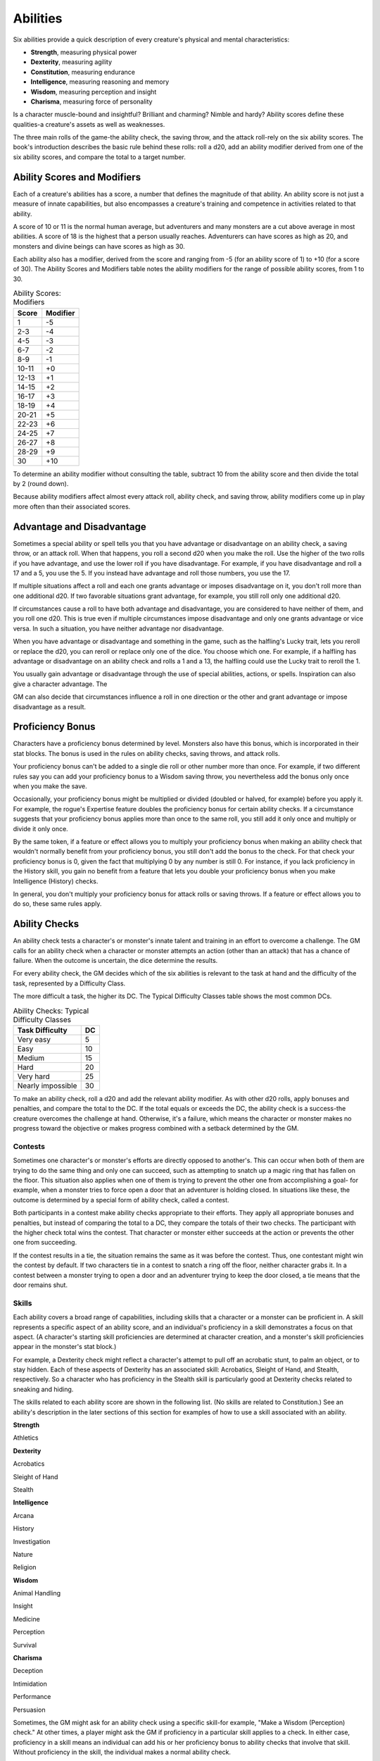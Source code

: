 .. -*- mode: rst; coding: utf-8 -*-

=========
Abilities
=========

.. https://stackoverflow.com/questions/11984652/bold-italic-in-restructuredtext

.. raw:: html

   <style type="text/css">
     span.bolditalic {
       font-weight: bold;
       font-style: italic;
     }
   </style>

.. role:: bi
   :class: bolditalic


Six abilities provide a quick description of every creature's physical
and mental characteristics:

-  **Strength**, measuring physical power

-  **Dexterity**, measuring agility

-  **Constitution**, measuring endurance

-  **Intelligence**, measuring reasoning and memory

-  **Wisdom**, measuring perception and insight

-  **Charisma**, measuring force of personality

Is a character muscle-bound and insightful? Brilliant and charming?
Nimble and hardy? Ability scores define these qualities-a creature's
assets as well as weaknesses.

The three main rolls of the game-the ability check, the saving throw,
and the attack roll-rely on the six ability scores. The book's
introduction describes the basic rule behind these rolls: roll a d20,
add an ability modifier derived from one of the six ability scores, and
compare the total to a target number.


Ability Scores and Modifiers
============================

Each of a creature's abilities has a score, a number that defines the
magnitude of that ability. An ability score is not just a measure of
innate capabilities, but also encompasses a creature's training and
competence in activities related to that ability.

A score of 10 or 11 is the normal human average, but adventurers and
many monsters are a cut above average in most abilities. A score of 18
is the highest that a person usually reaches. Adventurers can have
scores as high as 20, and monsters and divine beings can have scores as
high as 30.

Each ability also has a modifier, derived from the score and ranging
from -5 (for an ability score of 1) to +10 (for a score of 30). The
Ability Scores and Modifiers table notes the ability modifiers for the
range of possible ability scores, from 1 to 30.

.. table:: Ability Scores: Modifiers

  +-------------+----------------+
  | **Score**   | **Modifier**   |
  +=============+================+
  | 1           | -5             |
  +-------------+----------------+
  | 2-3         | -4             |
  +-------------+----------------+
  | 4-5         | -3             |
  +-------------+----------------+
  | 6-7         | -2             |
  +-------------+----------------+
  | 8-9         | -1             |
  +-------------+----------------+
  | 10-11       | +0             |
  +-------------+----------------+
  | 12-13       | +1             |
  +-------------+----------------+
  | 14-15       | +2             |
  +-------------+----------------+
  | 16-17       | +3             |
  +-------------+----------------+
  | 18-19       | +4             |
  +-------------+----------------+
  | 20-21       | +5             |
  +-------------+----------------+
  | 22-23       | +6             |
  +-------------+----------------+
  | 24-25       | +7             |
  +-------------+----------------+
  | 26-27       | +8             |
  +-------------+----------------+
  | 28-29       | +9             |
  +-------------+----------------+
  | 30          | +10            |
  +-------------+----------------+

To determine an ability modifier without consulting the table, subtract
10 from the ability score and then divide the total by 2 (round down).

Because ability modifiers affect almost every attack roll, ability
check, and saving throw, ability modifiers come up in play more often
than their associated scores.


Advantage and Disadvantage
==========================

Sometimes a special ability or spell tells you that you have advantage
or disadvantage on an ability check, a saving throw, or an attack roll.
When that happens, you roll a second d20 when you make the roll. Use the
higher of the two rolls if you have advantage, and use the lower roll if
you have disadvantage. For example, if you have disadvantage and roll a
17 and a 5, you use the 5. If you instead have advantage and roll those
numbers, you use the 17.

If multiple situations affect a roll and each one grants advantage or
imposes disadvantage on it, you don't roll more than one additional d20.
If two favorable situations grant advantage, for example, you still roll
only one additional d20.

If circumstances cause a roll to have both advantage and disadvantage,
you are considered to have neither of them, and you roll one d20. This
is true even if multiple circumstances impose disadvantage and only one
grants advantage or vice versa. In such a situation, you have neither
advantage nor disadvantage.

When you have advantage or disadvantage and something in the game, such
as the halfling's Lucky trait, lets you reroll or replace the d20, you
can reroll or replace only one of the dice. You choose which one. For
example, if a halfling has advantage or disadvantage on an ability check
and rolls a 1 and a 13, the halfling could use the Lucky trait to reroll
the 1.

You usually gain advantage or disadvantage through the use of special
abilities, actions, or spells. Inspiration can also give a character
advantage. The

GM can also decide that circumstances influence a roll in one direction
or the other and grant advantage or impose disadvantage as a result.


Proficiency Bonus
=================

Characters have a proficiency bonus determined by level. Monsters also
have this bonus, which is incorporated in their stat blocks. The bonus
is used in the rules on ability checks, saving throws, and attack rolls.

Your proficiency bonus can't be added to a single die roll or other
number more than once. For example, if two different rules say you can
add your proficiency bonus to a Wisdom saving throw, you nevertheless
add the bonus only once when you make the save.

Occasionally, your proficiency bonus might be multiplied or divided
(doubled or halved, for example) before you apply it. For example, the
rogue's Expertise feature doubles the proficiency bonus for certain
ability checks. If a circumstance suggests that your proficiency bonus
applies more than once to the same roll, you still add it only once and
multiply or divide it only once.

By the same token, if a feature or effect allows you to multiply your
proficiency bonus when making an ability check that wouldn't normally
benefit from your proficiency bonus, you still don't add the bonus to
the check. For that check your proficiency bonus is 0, given the fact
that multiplying 0 by any number is still 0. For instance, if you lack
proficiency in the History skill, you gain no benefit from a feature
that lets you double your proficiency bonus when you make Intelligence
(History) checks.

In general, you don't multiply your proficiency bonus for attack rolls
or saving throws. If a feature or effect allows you to do so, these same
rules apply.


Ability Checks
==============

An ability check tests a character's or monster's innate talent and
training in an effort to overcome a challenge. The GM calls for an
ability check when a character or monster attempts an action (other than
an attack) that has a chance of failure. When the outcome is uncertain,
the dice determine the results.

For every ability check, the GM decides which of the six abilities is
relevant to the task at hand and the difficulty of the task, represented
by a Difficulty Class.

The more difficult a task, the higher its DC. The Typical Difficulty
Classes table shows the most common DCs.

.. table:: Ability Checks: Typical Difficulty Classes

  +-----------------------+----------+
  | **Task Difficulty**   | **DC**   |
  +=======================+==========+
  | Very easy             | 5        |
  +-----------------------+----------+
  | Easy                  | 10       |
  +-----------------------+----------+
  | Medium                | 15       |
  +-----------------------+----------+
  | Hard                  | 20       |
  +-----------------------+----------+
  | Very hard             | 25       |
  +-----------------------+----------+
  | Nearly impossible     | 30       |
  +-----------------------+----------+

To make an ability check, roll a d20 and add the relevant ability
modifier. As with other d20 rolls, apply bonuses and penalties, and
compare the total to the DC. If the total equals or exceeds the DC, the
ability check is a success-the creature overcomes the challenge at hand.
Otherwise, it's a failure, which means the character or monster makes no
progress toward the objective or makes progress combined with a setback
determined by the GM.


Contests
--------

Sometimes one character's or monster's efforts are directly opposed to
another's. This can occur when both of them are trying to do the same
thing and only one can succeed, such as attempting to snatch up a magic
ring that has fallen on the floor. This situation also applies when one
of them is trying to prevent the other one from accomplishing a goal-
for example, when a monster tries to force open a door that an
adventurer is holding closed. In situations like these, the outcome is
determined by a special form of ability check, called a contest.

Both participants in a contest make ability checks appropriate to their
efforts. They apply all appropriate bonuses and penalties, but instead
of comparing the total to a DC, they compare the totals of their two
checks. The participant with the higher check total wins the contest.
That character or monster either succeeds at the action or prevents the
other one from succeeding.

If the contest results in a tie, the situation remains the same as it
was before the contest. Thus, one contestant might win the contest by
default. If two characters tie in a contest to snatch a ring off the
floor, neither character grabs it. In a contest between a monster trying
to open a door and an adventurer trying to keep the door closed, a tie
means that the door remains shut.


Skills
------

Each ability covers a broad range of capabilities, including skills that
a character or a monster can be proficient in. A skill represents a
specific aspect of an ability score, and an individual's proficiency in
a skill demonstrates a focus on that aspect. (A character's starting
skill proficiencies are determined at character creation, and a
monster's skill proficiencies appear in the monster's stat block.)

For example, a Dexterity check might reflect a character's attempt to
pull off an acrobatic stunt, to palm an object, or to stay hidden. Each
of these aspects of Dexterity has an associated skill: Acrobatics,
Sleight of Hand, and Stealth, respectively. So a character who has
proficiency in the Stealth skill is particularly good at Dexterity
checks related to sneaking and hiding.

The skills related to each ability score are shown in the following
list. (No skills are related to Constitution.) See an ability's
description in the later sections of this section for examples of how to
use a skill associated with an ability.

**Strength**

Athletics

**Dexterity**

Acrobatics

Sleight of Hand

Stealth

**Intelligence**

Arcana

History

Investigation

Nature

Religion

**Wisdom**

Animal Handling

Insight

Medicine

Perception

Survival

**Charisma**

Deception

Intimidation

Performance

Persuasion

Sometimes, the GM might ask for an ability check using a specific
skill-for example, "Make a Wisdom (Perception) check." At other times, a
player might ask the GM if proficiency in a particular skill applies to
a check. In either case, proficiency in a skill means an individual can
add his or her proficiency bonus to ability checks that involve that
skill. Without proficiency in the skill, the individual makes a normal
ability check.

For example, if a character attempts to climb up a dangerous cliff, the
GM might ask for a Strength (Athletics) check. If the character is
proficient in Athletics, the character's proficiency bonus is added to
the Strength check. If the character lacks that proficiency, he or she
just makes a Strength check.


Variant: Skills with Different Abilities
~~~~~~~~~~~~~~~~~~~~~~~~~~~~~~~~~~~~~~~~

Normally, your proficiency in a skill applies only to a specific kind of
ability check. Proficiency in Athletics, for example, usually applies to
Strength checks. In some situations, though, your proficiency might
reasonably apply to a different kind of check. In such cases, the GM
might ask for a check using an unusual combination of ability and skill,
or you might ask your GM if you can apply a proficiency to a different
check. For example, if you have to swim from an offshore island to the
mainland, your GM might call for a Constitution check to see if you have
the stamina to make it that far. In this case, your GM might allow you
to apply your proficiency in Athletics and ask for a Constitution
(Athletics) check. So if you're proficient in Athletics, you apply your
proficiency bonus to the Constitution check just as you would normally
do for a Strength (Athletics) check. Similarly, when your half-orc
barbarian uses a display of raw strength to intimidate an enemy, your GM
might ask for a Strength (Intimidation) check, even though Intimidation
is normally associated with Charisma.


Passive Checks
--------------

A passive check is a special kind of ability check that doesn't involve
any die rolls. Such a check can represent the average result for a task
done repeatedly, such as searching for secret doors over and over again,
or can be used when the GM wants to secretly determine whether the
characters succeed at something without rolling dice, such as noticing a
hidden monster.

Here's how to determine a character's total for a passive check:

10 + all modifiers that normally apply to the check

If the character has advantage on the check, add 5. For disadvantage,
subtract 5. The game refers to a passive check total as a **score**.

For example, if a 1st-level character has a Wisdom of 15 and proficiency
in Perception, he or she has a passive Wisdom (Perception) score of 14.

The rules on hiding in the "Dexterity" section below rely on passive
checks, as do the exploration rules.


Working Together
----------------

Sometimes two or more characters team up to attempt a task. The
character who's leading the effort-or the one with the highest ability
modifier-can make an ability check with advantage, reflecting the help
provided by the other characters. In combat, this requires the Help
action.

A character can only provide help if the task is one that he or she
could attempt alone. For example, trying to open a lock requires
proficiency with thieves' tools, so a character who lacks that
proficiency can't help another character in that task. Moreover, a
character can help only when two or more individuals working together
would actually be productive. Some tasks, such as threading a needle,
are no easier with help.


Group Checks
~~~~~~~~~~~~

When a number of individuals are trying to accomplish something as a
group, the GM might ask for a group ability check. In such a situation,
the characters who are skilled at a particular task help cover those who
aren't.

To make a group ability check, everyone in the group makes the ability
check. If at least half the group succeeds, the whole group succeeds.
Otherwise, the group fails.

Group checks don't come up very often, and they're most useful when all
the characters succeed or fail as a group. For example, when adventurers
are navigating a swamp, the GM might call for a group Wisdom (Survival)
check to see if the characters can avoid the quicksand, sinkholes, and
other natural hazards of the environment. If at least half the group
succeeds, the successful characters are able to guide their companions
out of danger. Otherwise, the group stumbles into one of these hazards.


Using Each Ability
==================

Every task that a character or monster might attempt in the game is
covered by one of the six abilities. This section explains in more
detail what those abilities mean and the ways they are used in the game.


Strength
--------

Strength measures bodily power, athletic training, and the extent to
which you can exert raw physical force.


Strength Checks
~~~~~~~~~~~~~~~

A Strength check can model any attempt to lift, push, pull, or break
something, to force your body through a space, or to otherwise apply
brute force to a situation. The Athletics skill reflects aptitude in
certain kinds of Strength checks.

:bi:`Athletics`. Your Strength (Athletics) check covers difficult
situations you encounter while climbing, jumping, or swimming. Examples
include the following activities:

-  You attempt to climb a sheer or slippery cliff, avoid hazards while
   scaling a wall, or cling to a surface while something is trying to
   knock you off.

-  You try to jump an unusually long distance or pull off a stunt
   midjump.

-  You struggle to swim or stay afloat in treacherous currents,
   storm-tossed waves, or areas of thick seaweed. Or another creature
   tries to push or pull you underwater or otherwise interfere with your
   swimming.

:bi:`Other Strength Checks`. The GM might also call for a Strength check
when you try to accomplish tasks like the following:

-  Force open a stuck, locked, or barred door

-  Break free of bonds

-  Push through a tunnel that is too small

-  Hang on to a wagon while being dragged behind it

-  Tip over a statue

-  Keep a boulder from rolling


Attack Rolls and Damage
~~~~~~~~~~~~~~~~~~~~~~~

You add your Strength modifier to your attack roll and your damage roll
when attacking with a melee weapon such as a mace, a battleaxe, or a
javelin. You use melee weapons to make melee attacks in hand-to-hand
combat, and some of them can be thrown to make a ranged attack.


Lifting and Carrying
~~~~~~~~~~~~~~~~~~~~

Your Strength score determines the amount of weight you can bear. The
following terms define what you can lift or carry.

:bi:`Carrying Capacity`. Your carrying capacity is your Strength score
multiplied by 15. This is the weight (in pounds) that you can carry,
which is high enough that most characters don't usually have to worry
about it.

:bi:`Push, Drag, or Lift`. You can push, drag, or lift a weight in
pounds up to twice your carrying capacity (or 30 times your Strength
score). While pushing or dragging weight in excess of your carrying
capacity, your speed drops to 5 feet.

:bi:`Size and Strength`. Larger creatures can bear more weight, whereas
Tiny creatures can carry less. For each size category above Medium,
double the creature's carrying capacity and the amount it can push,
drag, or lift. For a Tiny creature, halve these weights.


Variant: Encumbrance
~~~~~~~~~~~~~~~~~~~~

The rules for lifting and carrying are intentionally simple. Here is a
variant if you are looking for more detailed rules for determining how a
character is hindered by the weight of equipment. When you use this
variant, ignore the Strength column of the Armor table.

If you carry weight in excess of 5 times your Strength score, you are
**encumbered**, which means your speed drops by 10 feet.

If you carry weight in excess of 10 times your Strength score, up to
your maximum carrying capacity, you are instead **heavily encumbered**,
which means your speed drops by 20 feet and you have disadvantage on
ability checks, attack rolls, and saving throws that use Strength,
Dexterity, or Constitution.


Dexterity
---------

Dexterity measures agility, reflexes, and balance.


Dexterity Checks
~~~~~~~~~~~~~~~~

A Dexterity check can model any attempt to move nimbly, quickly, or
quietly, or to keep from falling on tricky footing. The Acrobatics,
Sleight of Hand, and Stealth skills reflect aptitude in certain kinds of
Dexterity checks.

:bi:`Acrobatics`. Your Dexterity (Acrobatics) check covers your attempt
to stay on your feet in a tricky situation, such as when you're trying
to run across a sheet of ice, balance on a tightrope, or stay upright on
a rocking ship's deck. The GM might also call for a Dexterity
(Acrobatics) check to see if you can perform acrobatic stunts, including
dives, rolls, somersaults, and flips.

:bi:`Sleight of Hand`. Whenever you attempt an act of legerdemain or
manual trickery, such as planting something on someone else or
concealing an object on your person, make a Dexterity (Sleight of Hand)
check. The GM might also call for a Dexterity (Sleight of Hand) check to
determine whether you can lift a coin purse off another person or slip
something out of another person's pocket.

:bi:`Stealth`. Make a Dexterity (Stealth) check when you attempt to
conceal yourself from enemies, slink past guards, slip away without
being noticed, or sneak up on someone without being seen or heard.

:bi:`Other Dexterity Checks`. The GM might call for a Dexterity check
when you try to accomplish tasks like the following:

-  Control a heavily laden cart on a steep descent

-  Steer a chariot around a tight turn

-  Pick a lock

-  Disable a trap

-  Securely tie up a prisoner

-  Wriggle free of bonds

-  Play a stringed instrument

-  Craft a small or detailed object


Attack Rolls and Damage
~~~~~~~~~~~~~~~~~~~~~~~

You add your Dexterity modifier to your attack roll and your damage roll
when attacking with a ranged weapon, such as a sling or a longbow. You
can also add your Dexterity modifier to your attack roll and your damage
roll when attacking with a melee weapon that has the finesse property,
such as a dagger or a rapier.


Armor Class
~~~~~~~~~~~

Depending on the armor you wear, you might add some or all of your
Dexterity modifier to your Armor Class.


Initiative
~~~~~~~~~~

At the beginning of every combat, you roll initiative by making a
Dexterity check. Initiative determines the order of creatures' turns in
combat.

**Hiding**

    The DM decides when circumstances are appropriate for hiding. When
    you try to hide, make a Dexterity (Stealth) check. Until you are
    discovered or you stop hiding, that check's total is contested by
    the Wisdom (Perception) check of any creature that actively searches
    for signs of your presence.

    You can't hide from a creature that can see you clearly, and you
    give away your position if you make noise, such as shouting a
    warning or knocking over a vase.

    An invisible creature can always try to hide. Signs of its passage
    might still be noticed, and it does have to stay quiet.

    In combat, most creatures stay alert for signs of danger all around,
    so if you come out of hiding and approach a creature, it usually
    sees you. However, under certain circumstances, the DM might allow
    you to stay hidden as you approach a creature that is distracted,
    allowing you to gain advantage on an attack roll before you are
    seen.

    **Passive Perception**. When you hide, there's a chance someone will
    notice you even if they aren't searching. To determine whether such
    a creature notices you, the DM compares your Dexterity (Stealth)
    check with that creature's passive Wisdom (Perception) score, which
    equals 10 + the creature's Wisdom modifier, as well as any other
    bonuses or penalties. If the creature has advantage, add 5. For
    disadvantage, subtract 5. For example, if a 1st-level character
    (with a proficiency bonus of +2) has a Wisdom of 15 (a +2 modifier)
    and proficiency in Perception, he or she has a passive Wisdom
    (Perception) of 14.

    **What Can You See?** One of the main factors in determining whether
    you can find a hidden creature or object is how well you can see in
    an area, which might be **lightly** or **heavily obscured**, as
    explained in chapter 8, "Adventuring."


Constitution
------------

Constitution measures health, stamina, and vital force.


Constitution Checks
~~~~~~~~~~~~~~~~~~~

Constitution checks are uncommon, and no skills apply to Constitution
checks, because the endurance this ability represents is largely passive
rather than involving a specific effort on the part of a character or
monster. A Constitution check can model your attempt to push beyond
normal limits, however.

The GM might call for a Constitution check when you try to accomplish
tasks like the following:

-  Hold your breath

-  March or labor for hours without rest

-  Go without sleep

-  Survive without food or water

-  Quaff an entire stein of ale in one go


Hit Points
~~~~~~~~~~

Your Constitution modifier contributes to your hit points. Typically,
you add your Constitution modifier to each Hit Die you roll for your hit
points.

If your Constitution modifier changes, your hit point maximum changes as
well, as though you had the new modifier from 1st level. For example, if
you raise your Constitution score when you reach 4th level and your
Constitution modifier increases from +1 to +2, you adjust your hit point
maximum as though the modifier had always been +2. So you add 3 hit
points for your first three levels, and then roll your hit points for
4th level using your new modifier. Or if you're 7th level and some
effect lowers your Constitution score so as to reduce your Constitution
modifier by 1, your hit point maximum is reduced by 7.


Intelligence
------------

Intelligence measures mental acuity, accuracy of recall, and the ability
to reason.


Intelligence Checks
~~~~~~~~~~~~~~~~~~~

An Intelligence check comes into play when you need to draw on logic,
education, memory, or deductive reasoning. The Arcana, History,
Investigation, Nature, and Religion skills reflect aptitude in certain
kinds of Intelligence checks.

:bi:`Arcana`. Your Intelligence (Arcana) check measures your ability to
recall lore about spells, magic items, eldritch symbols, magical
traditions, the planes of existence, and the inhabitants of those
planes.

:bi:`History`. Your Intelligence (History) check measures your ability
to recall lore about historical events, legendary people, ancient
kingdoms, past disputes, recent wars, and lost civilizations.

:bi:`Investigation`. When you look around for clues and make deductions
based on those clues, you make an Intelligence (Investigation) check.
You might deduce the location of a hidden object, discern from the
appearance of a wound what kind of weapon dealt it, or determine the
weakest point in a tunnel that could cause it to collapse. Poring
through ancient scrolls in search of a hidden fragment of knowledge
might also call for an Intelligence (Investigation) check.

:bi:`Nature`. Your Intelligence (Nature) check measures your ability to
recall lore about terrain, plants and animals, the weather, and natural
cycles.

:bi:`Religion`. Your Intelligence (Religion) check measures your ability
to recall lore about deities, rites and prayers, religious hierarchies,
holy symbols, and the practices of secret cults.

:bi:`Other Intelligence Checks`. The GM might call for an Intelligence
check when you try to accomplish tasks like the following:

-  Communicate with a creature without using words

-  Estimate the value of a precious item

-  Pull together a disguise to pass as a city guard

-  Forge a document

-  Recall lore about a craft or trade

-  Win a game of skill


Spellcasting Ability
~~~~~~~~~~~~~~~~~~~~

Wizards use Intelligence as their spellcasting ability, which helps
determine the saving throw DCs of spells they cast.


Wisdom
------

Wisdom reflects how attuned you are to the world around you and
represents perceptiveness and intuition.


Wisdom Checks
~~~~~~~~~~~~~

A Wisdom check might reflect an effort to read body language, understand
someone's feelings, notice things about the environment, or care for an
injured person. The Animal Handling, Insight, Medicine, Perception, and
Survival skills reflect aptitude in certain kinds of Wisdom checks.

:bi:`Animal Handling`. When there is any question whether you can calm
down a domesticated animal, keep a mount from getting spooked, or intuit
an animal's intentions, the GM might call for a Wisdom (Animal Handling)
check. You also make a Wisdom (Animal Handling) check to control your
mount when you attempt a risky maneuver.

:bi:`Insight`. Your Wisdom (Insight) check decides whether you can
determine the true intentions of a creature, such as when searching out
a lie or predicting someone's next move. Doing so involves gleaning
clues from body language, speech habits, and changes in mannerisms.

:bi:`Medicine`. A Wisdom (Medicine) check lets you try to stabilize a
dying companion or diagnose an illness.

:bi:`Perception`. Your Wisdom (Perception) check lets you spot, hear, or
otherwise detect the presence of something. It measures your general
awareness of your surroundings and the keenness of your senses. For
example, you might try to hear a conversation through a closed door,
eavesdrop under an open window, or hear monsters moving stealthily in
the forest. Or you might try to spot things that are obscured or easy to
miss, whether they are orcs lying in ambush on a road, thugs hiding in
the shadows of an alley, or candlelight under a closed secret door.

:bi:`Survival`. The GM might ask you to make a Wisdom (Survival) check
to follow tracks, hunt wild game, guide your group through frozen
wastelands, identify signs that owlbears live nearby, predict the
weather, or avoid quicksand and other natural hazards.

:bi:`Other Wisdom Checks`. The GM might call for a Wisdom check when you
try to accomplish tasks like the following:

-  Get a gut feeling about what course of action to follow

-  Discern whether a seemingly dead or living creature is undead


Spellcasting Ability
~~~~~~~~~~~~~~~~~~~~

Clerics, druids, and rangers use Wisdom as their spellcasting ability,
which helps determine the saving throw DCs of spells they cast.


Charisma
--------

Charisma measures your ability to interact effectively with others. It
includes such factors as confidence and eloquence, and it can represent
a charming or commanding personality.


Charisma Checks
~~~~~~~~~~~~~~~

A Charisma check might arise when you try to influence or entertain
others, when you try to make an impression or tell a convincing lie, or
when you are navigating a tricky social situation. The Deception,
Intimidation, Performance, and Persuasion skills reflect aptitude in
certain kinds of Charisma checks.

:bi:`Deception`. Your Charisma (Deception) check determines whether you
can convincingly hide the truth, either verbally or through your
actions. This deception can encompass everything from misleading others
through ambiguity to telling outright lies. Typical situations include
trying to fast-talk a guard, con a merchant, earn money through
gambling, pass yourself off in a disguise, dull someone's suspicions
with false assurances, or maintain a straight face while telling a
blatant lie.

:bi:`Intimidation`. When you attempt to influence someone through overt
threats, hostile actions, and physical violence, the GM might ask you to
make a Charisma (Intimidation) check. Examples include trying to pry
information out of a prisoner, convincing street thugs to back down from
a confrontation, or using the edge of a broken bottle to convince a
sneering vizier to reconsider a decision.

:bi:`Performance`. Your Charisma (Performance) check determines how well
you can delight an audience with music, dance, acting, storytelling, or
some other form of entertainment.

:bi:`Persuasion`. When you attempt to influence someone or a group of
people with tact, social graces, or good nature, the GM might ask you to
make a Charisma (Persuasion) check. Typically, you use persuasion when
acting in good faith, to foster friendships, make cordial requests, or
exhibit proper etiquette. Examples of persuading others include
convincing a chamberlain to let your party see the king, negotiating
peace between warring tribes, or inspiring a crowd of townsfolk.

:bi:`Other Charisma Checks`. The GM might call for a Charisma check when
you try to accomplish tasks like the following:

-  Find the best person to talk to for news, rumors, and gossip

-  Blend into a crowd to get the sense of key topics of conversation


Spellcasting Ability
~~~~~~~~~~~~~~~~~~~~

Bards, paladins, sorcerers, and warlocks use Charisma as their
spellcasting ability, which helps determine the saving throw DCs of
spells they cast.


Saving Throws
=============

A saving throw-also called a save-represents an attempt to resist a
spell, a trap, a poison, a disease, or a similar threat. You don't
normally decide to make a saving throw; you are forced to make one
because your character or monster is at risk of harm.

To make a saving throw, roll a d20 and add the appropriate ability
modifier. For example, you use your Dexterity modifier for a Dexterity
saving throw.

A saving throw can be modified by a situational bonus or penalty and can
be affected by advantage and disadvantage, as determined by the GM.

Each class gives proficiency in at least two saving throws. The wizard,
for example, is proficient in Intelligence saves. As with skill
proficiencies, proficiency in a saving throw lets a character add his or
her proficiency bonus to saving throws made using a particular ability
score. Some monsters have saving throw proficiencies as well.

The Difficulty Class for a saving throw is determined by the effect that
causes it. For example, the DC for a saving throw allowed by a spell is
determined by the caster's spellcasting ability and proficiency bonus.

The result of a successful or failed saving throw is also detailed in
the effect that allows the save. Usually, a successful save means that a
creature suffers no harm, or reduced harm, from an effect.
